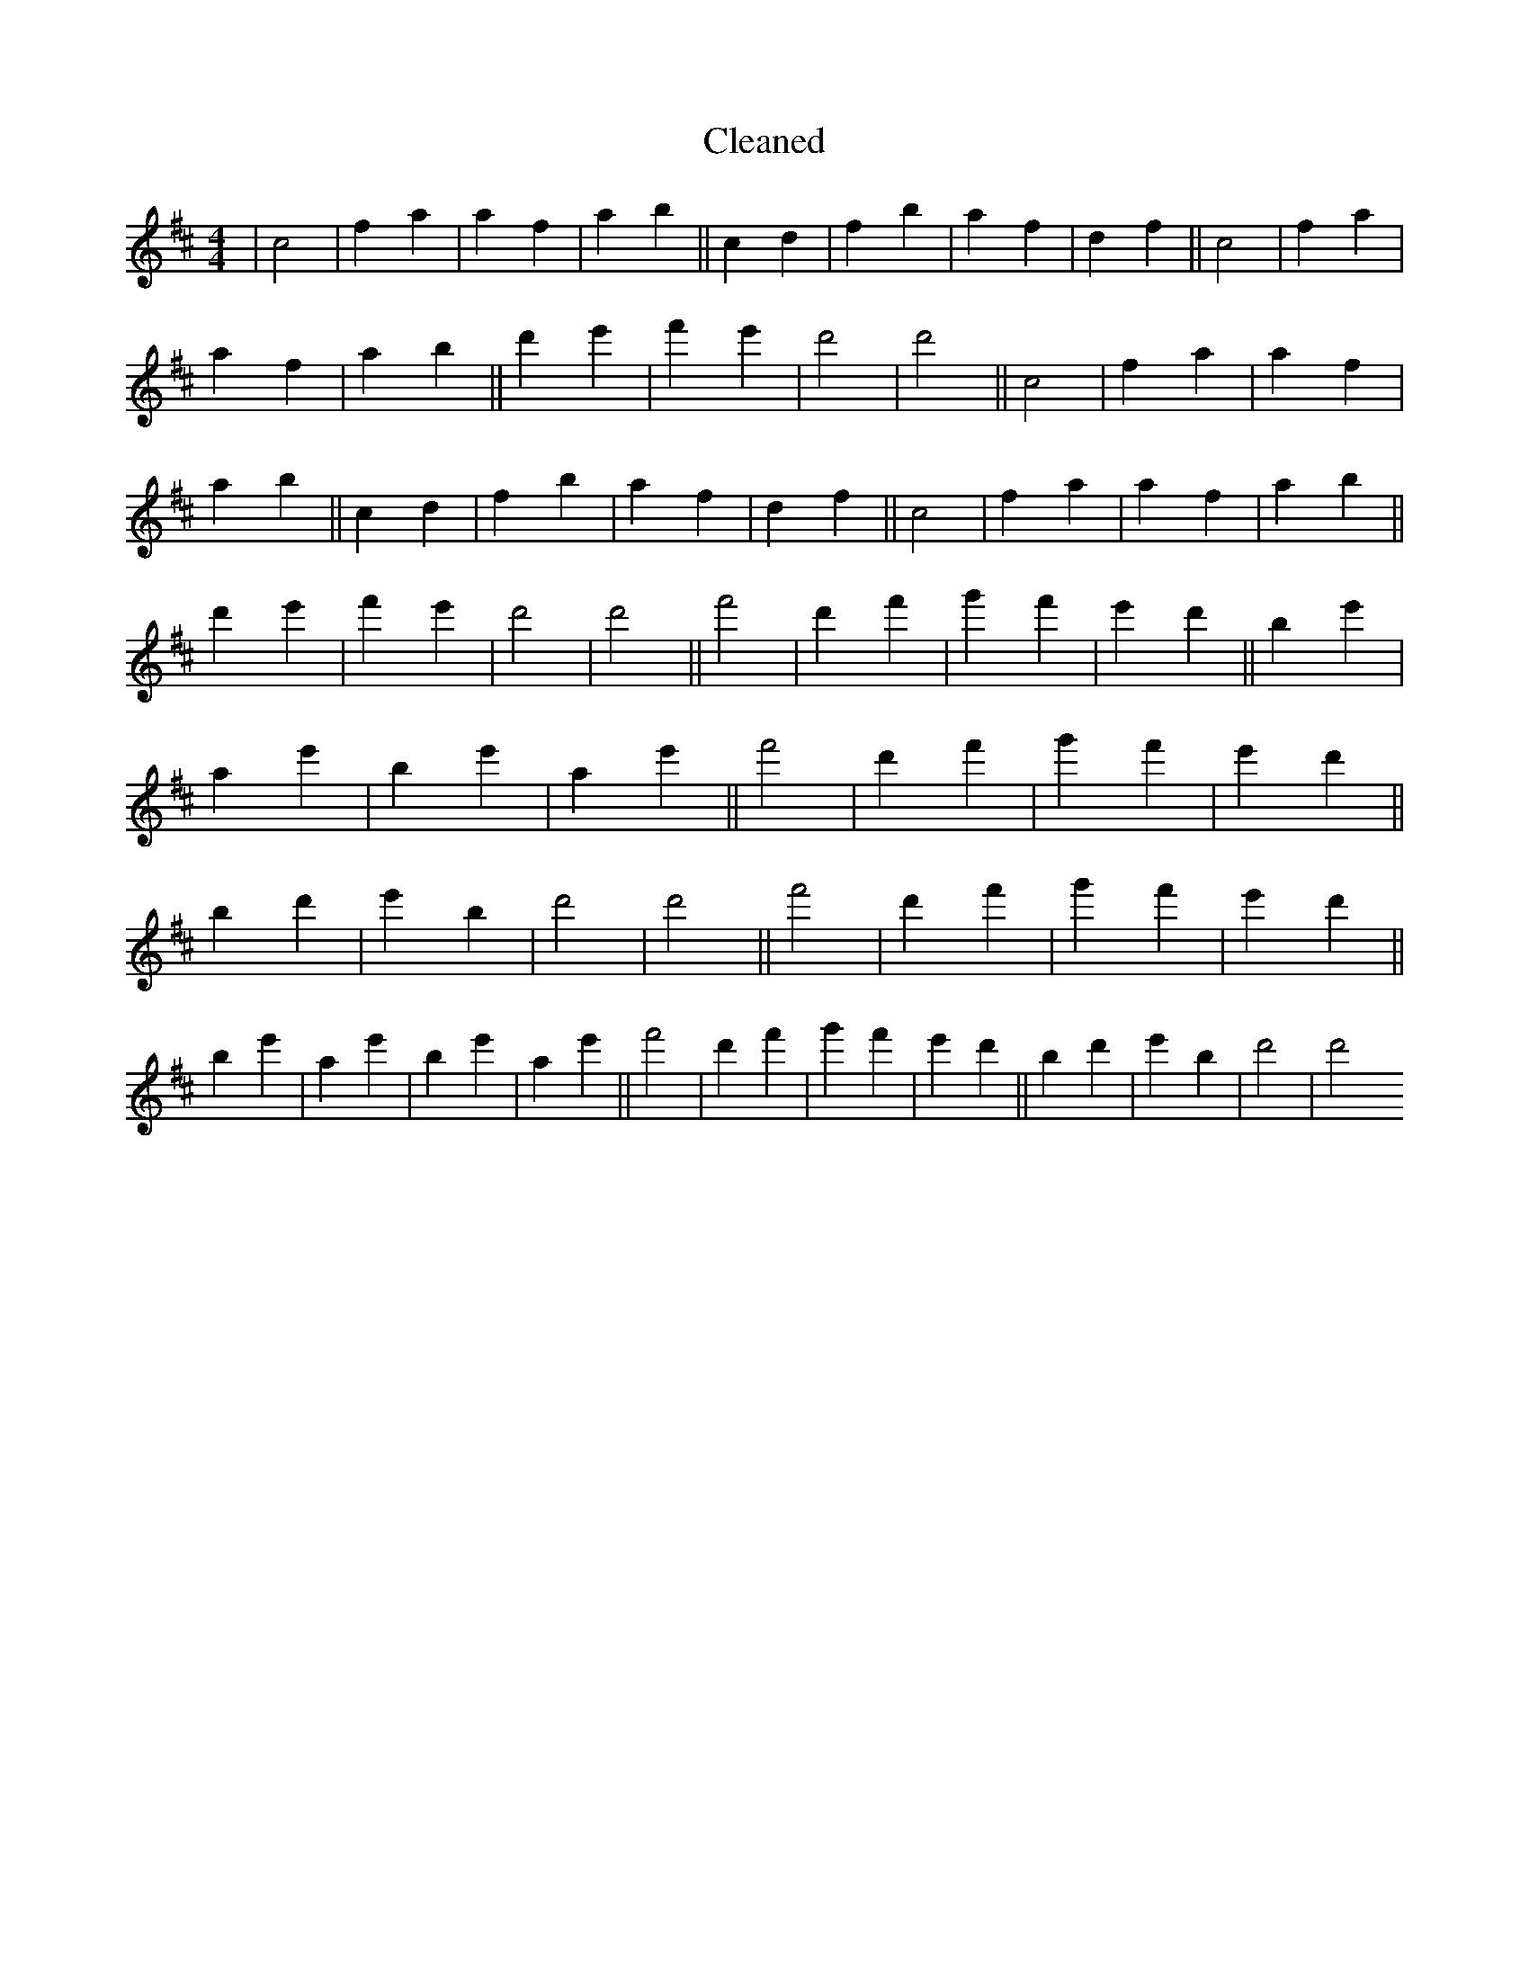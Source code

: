 X:271
T: Cleaned
M:4/4
K: DMaj
|c4|f2a2|a2f2|a2b2||c2d2|f2b2|a2f2|d2f2||c4|f2a2|a2f2|a2b2||d'2e'2|f'2e'2|d'4|d'4||c4|f2a2|a2f2|a2b2||c2d2|f2b2|a2f2|d2f2||c4|f2a2|a2f2|a2b2||d'2e'2|f'2e'2|d'4|d'4||f'4|d'2f'2|g'2f'2|e'2d'2||B'2e'2|a2e'2|B'2e'2|a2e'2||f'4|d'2f'2|g'2f'2|e'2d'2||B'2d'2|e'2B'2|d'4|d'4||f'4|d'2f'2|g'2f'2|e'2d'2||B'2e'2|a2e'2|B'2e'2|a2e'2||f'4|d'2f'2|g'2f'2|e'2d'2||B'2d'2|e'2B'2|d'4|d'4